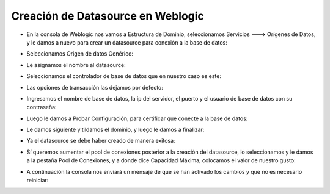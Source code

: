 Creación de Datasource en Weblogic
=========


- En la consola de Weblogic nos vamos a  Estructura de Dominio, seleccionamos Servicios ---> Orígenes de Datos, y le damos a nuevo para crear un datasource para conexión a la base de datos:


.. image:: ../imagenes/dominio_despliegue/006.png


- Seleccionamos Origen de datos Genérico:


.. image:: ../imagenes/dominio_despliegue/007.png


- Le asignamos el nombre al datasource:


.. image:: ../imagenes/dominio_despliegue/008.png


- Seleccionamos el controlador de base de datos que en nuestro caso es este:


.. image:: ../imagenes/dominio_despliegue/009.png


- Las opciones de transacción las dejamos por defecto:


.. image:: ../imagenes/dominio_despliegue/010.png


- Ingresamos el nombre de base de datos, la ip del servidor, el puerto y el usuario de base de datos con su contraseña:


.. image:: ../imagenes/dominio_despliegue/011.png


- Luego le damos a Probar Configuración, para certificar que conecte a la base de datos:


.. image:: ../imagenes/dominio_despliegue/012.png


- Le damos siguiente y tildamos el dominio, y luego le damos a finalizar:


.. image:: ../imagenes/dominio_despliegue/013.png


- Ya el datasource se debe haber creado de manera exitosa:


.. image:: ../imagenes/dominio_despliegue/014.png


- Sí queremos aumentar el pool de conexiones posterior a la creación del datasource, lo seleccionamos y le damos a la pestaña Pool de Conexiones, y a donde dice Capacidad Máxima, colocamos el valor de nuestro gusto:


.. image:: ../imagenes/dominio_despliegue/015.png


.. image:: ../imagenes/dominio_despliegue/016.png


- A continuación la consola nos enviará un mensaje de que se han activado los cambios y que no es necesario reiniciar:


.. image:: ../imagenes/dominio_despliegue/017.png

